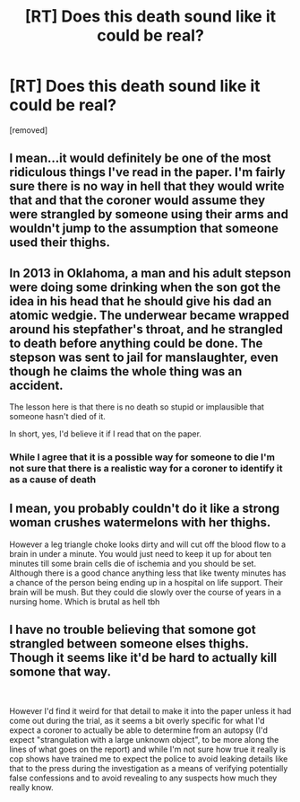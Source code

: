 #+TITLE: [RT] Does this death sound like it could be real?

* [RT] Does this death sound like it could be real?
:PROPERTIES:
:Author: LividSuccess
:Score: 0
:DateUnix: 1556029501.0
:DateShort: 2019-Apr-23
:END:
[removed]


** I mean...it would definitely be one of the most ridiculous things I've read in the paper. I'm fairly sure there is no way in hell that they would write that and that the coroner would assume they were strangled by someone using their arms and wouldn't jump to the assumption that someone used their thighs.
:PROPERTIES:
:Author: LordSwedish
:Score: 5
:DateUnix: 1556030449.0
:DateShort: 2019-Apr-23
:END:


** In 2013 in Oklahoma, a man and his adult stepson were doing some drinking when the son got the idea in his head that he should give his dad an atomic wedgie. The underwear became wrapped around his stepfather's throat, and he strangled to death before anything could be done. The stepson was sent to jail for manslaughter, even though he claims the whole thing was an accident.

The lesson here is that there is no death so stupid or implausible that someone hasn't died of it.

In short, yes, I'd believe it if I read that on the paper.
:PROPERTIES:
:Author: Lexabyte
:Score: 2
:DateUnix: 1556030433.0
:DateShort: 2019-Apr-23
:END:

*** While I agree that it is a possible way for someone to die I'm not sure that there is a realistic way for a coroner to identify it as a cause of death
:PROPERTIES:
:Author: CountVine
:Score: 3
:DateUnix: 1556032114.0
:DateShort: 2019-Apr-23
:END:


** I mean, you probably couldn't do it like a strong woman crushes watermelons with her thighs.

However a leg triangle choke looks dirty and will cut off the blood flow to a brain in under a minute. You would just need to keep it up for about ten minutes till some brain cells die of ischemia and you should be set. Although there is a good chance anything less that like twenty minutes has a chance of the person being ending up in a hospital on life support. Their brain will be mush. But they could die slowly over the course of years in a nursing home. Which is brutal as hell tbh
:PROPERTIES:
:Author: RiskeyBiznu
:Score: 1
:DateUnix: 1556034980.0
:DateShort: 2019-Apr-23
:END:


** I have no trouble believing that somone got strangled between someone elses thighs. Though it seems like it'd be hard to actually kill somone that way.

​

However I'd find it weird for that detail to make it into the paper unless it had come out during the trial, as it seems a bit overly specific for what I'd expect a coroner to actually be able to determine from an autopsy (I'd expect "strangulation with a large unknown object", to be more along the lines of what goes on the report) and while I'm not sure how true it really is cop shows have trained me to expect the police to avoid leaking details like that to the press during the investigation as a means of verifying potentially false confessions and to avoid revealing to any suspects how much they really know.
:PROPERTIES:
:Author: turtleswamp
:Score: 1
:DateUnix: 1556036076.0
:DateShort: 2019-Apr-23
:END:
